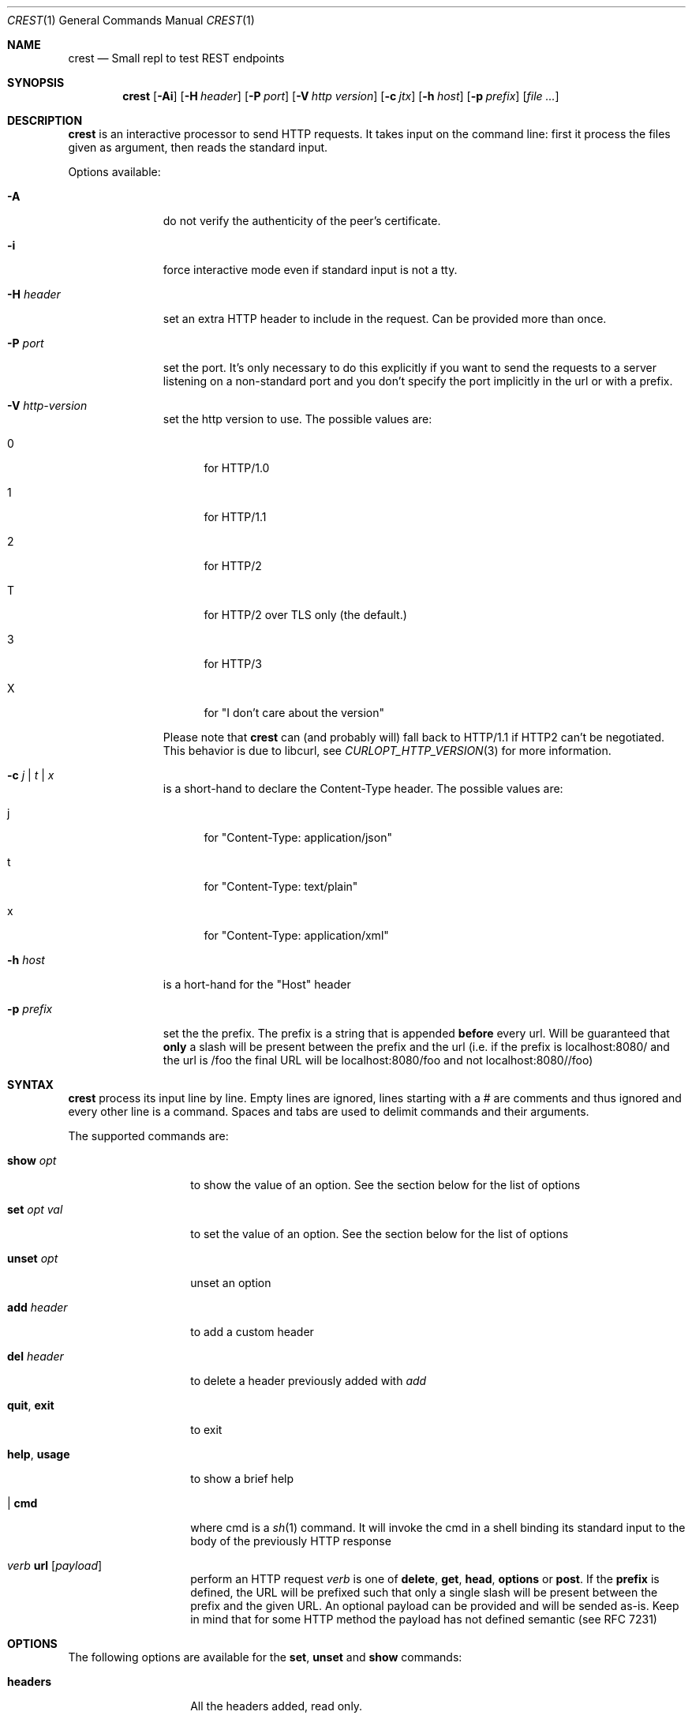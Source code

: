 .\" Copyright (c) 2019 Omar Polo <op@xglobe.in>
.\"
.\" Permission to use, copy, modify, and distribute this software for any
.\" purpose with or without fee is hereby granted, provided that the above
.\" copyright notice and this permission notice appear in all copies.
.\"
.\" THE SOFTWARE IS PROVIDED "AS IS" AND THE AUTHOR DISCLAIMS ALL WARRANTIES
.\" WITH REGARD TO THIS SOFTWARE INCLUDING ALL IMPLIED WARRANTIES OF
.\" MERCHANTABILITY AND FITNESS. IN NO EVENT SHALL THE AUTHOR BE LIABLE FOR
.\" ANY SPECIAL, DIRECT, INDIRECT, OR CONSEQUENTIAL DAMAGES OR ANY DAMAGES
.\" WHATSOEVER RESULTING FROM LOSS OF USE, DATA OR PROFITS, WHETHER IN AN
.\" ACTION OF CONTRACT, NEGLIGENCE OR OTHER TORTIOUS ACTION, ARISING OUT OF
.\" OR IN CONNECTION WITH THE USE OR PERFORMANCE OF THIS SOFTWARE.
.\"
.Dd $Mdocdate$
.Dt CREST 1
.Os
.Sh NAME
.Nm crest
.Nd Small repl to test REST endpoints
.Sh SYNOPSIS
.Nm
.Bk -words
.Op Fl Ai
.Op Fl H Ar header
.Op Fl P Ar port
.Op Fl V Ar http version
.Op Fl c Ar jtx
.Op Fl h Ar host
.Op Fl p Ar prefix
.Op Ar
.Ek
.Sh DESCRIPTION
.Nm
is an interactive processor to send HTTP requests.
It takes input on the command line: first it process the files given
as argument, then reads the standard input.
.Pp
Options available:
.Bl -tag -width 9n
.It Fl A
do not verify the authenticity of the peer's certificate.
.It Fl i
force interactive mode even if standard input is not a tty.
.It Fl H Ar header
set an extra HTTP header to include in the request.
Can be provided more than once.
.It Fl P Ar port
set the port.
It's only necessary to do this explicitly if you want to send the
requests to a server listening on a non-standard port and you don't
specify the port implicitly in the url or with a prefix.
.It Fl V Ar http-version
set the http version to use.
The possible values are:
.Bl -tag -width 3n
.It 0
for HTTP/1.0
.It 1
for HTTP/1.1
.It 2
for HTTP/2
.It T
for HTTP/2 over TLS only (the default.)
.It 3
for HTTP/3
.It X
for "I don't care about the version"
.El
.Pp
Please note that
.Nm
can (and probably will) fall back to HTTP/1.1 if HTTP2 can't be
negotiated.
This behavior is due to libcurl, see
.Xr CURLOPT_HTTP_VERSION 3
for more information.
.It Fl c Ar j | t | x
is a short-hand to declare the Content-Type header.
The possible values are:
.Bl -tag -width 3n
.It j
for "Content-Type: application/json"
.It t
for "Content-Type: text/plain"
.It x
for "Content-Type: application/xml"
.El
.It Fl h Ar host
is a hort-hand for the "Host" header
.It Fl p Ar prefix
set the the prefix.
The prefix is a string that is appended
.Sy before
every url.
Will be guaranteed that
.Sy only
a slash will be present between the prefix and the url (i.e. if the
prefix is localhost:8080/ and the url is /foo the final URL will be
localhost:8080/foo and not localhost:8080//foo)
.El
.Sh SYNTAX
.Nm
process its input line by line.
Empty lines are ignored, lines starting with a # are comments and thus
ignored and every other line is a command.
Spaces and tabs are used to delimit commands and their arguments.
.Pp
The supported commands are:
.Bl -tag -width 12n
.It Ic show Ar opt
to show the value of an option.
See the section below for the list
of options
.It Ic set Ar opt Ar val
to set the value of an option.
See the section below for the list of options
.It Ic unset Ar opt
unset an option
.It Ic add Ar header
to add a custom header
.It Ic del Ar header
to delete a header previously added with
.Ar add
.It Ic quit , Ic exit
to exit
.It Ic help , Ic usage
to show a brief help
.It | Ic cmd
where cmd is a
.Xr sh 1
command.
It will invoke the cmd in a shell binding its standard input to the
body of the previously HTTP response
.It Em verb Ic url Op Ar payload
perform an HTTP request
.Em verb
is one of
.Ic delete ,
.Ic get ,
.Ic head ,
.Ic options No or
.Ic post .
If the
.Ic prefix
is defined, the URL will be prefixed such that only a single slash will
be present between the prefix and the given URL.
An optional payload can be provided and will be sended as-is.
Keep in mind that for some HTTP method the payload has not defined
semantic (see RFC 7231)
.El
.Sh OPTIONS
The following options are available for the
.Ic set , Ic unset
and
.Ic show
commands:
.Bl -tag -width 12n
.It Ic headers
All the headers added, read only.
.It Ic useragent
The value for the user agent.
.It Ic prefix
The prefix
.It Ic http
The HTTP version.
Accepted values are:
.Bl -tag -width 6n
.It 1.0
.It 1.1
.It 2
.It 2TLS
means HTTP/2 only through TLS.
Can degrade to HTTP/1.1.
This is the default value
.It 3
for HTTP/3
.It none
to let libcurl choose the version by itself
.El
.It Ic http-version
Alias for
.Ic http
.It Ic port
The port
.It Ic peer-verification
Enable or disable the verification of the peer certificate.
Accepted values are
.Ar on No or Ar true
to enable it or
.Ar off
or
.Ar false
to disable it.
Defaults to
.Ar on .
.El
.Sh ENVIRONMENT
The
.Ev SHELL
environment variable will be used to spawn commands for the pipe command.
The shell must support a -c flag to execute a command.
If empty,
.Pa /bin/sh
will be assumed.
.Sh EXAMPLES
.Nm
doesn't read a configuration file on startup, but this limitation can
be overcomed with a
.Xr sh 1
function:
.Bd -literal -offset indent
crest() {
	crest "$@" ~/crestrc
}
.Ed
.sp
Now
.Pa ~/.crestrc
will be executed before reading the input from the user, but after
parsing the flags.
.Sh SEE ALSO
.Xr curl 1
.Sh AUTHORS
.An Omar Polo <op@xglobe.in>
.Sh CAVEATS
.Bl -bullet
.It
The headers and bodies of the responses will be passed through
.Xr vis 3
before they're printed to the user.
This is to ensure that no
.Dq funny
sequences of character can mess up the user terminal.
If you want to obtain the raw body you can use the pipe command
(i.e. |cat should print the last body as-is to standard output.)
.El
.Sh BUGS
.Bl -bullet
.It
.Nm
cannot handle responses bigger than 65'535 bytes.
This is a temporary limit.
.El
